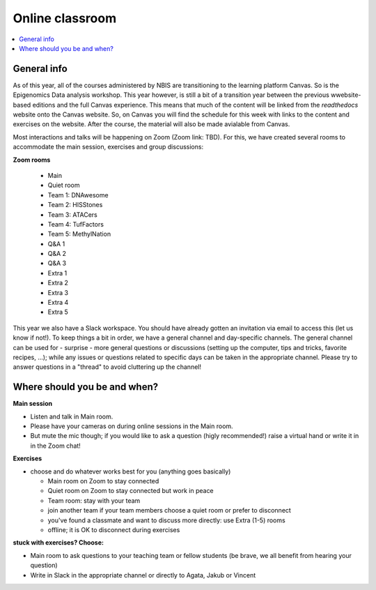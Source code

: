 Online classroom
======================

.. contents::
    :local:

General info
-------------

As of this year, all of the courses administered by NBIS are transitioning to the learning platform Canvas. So is the Epigenomics Data analysis workshop. This year however, is still a bit of a transition year between the previous wwebsite-based editions and the full Canvas experience. This means that much of the content will be linked from the *readthedocs* website onto the Canvas website. So, on Canvas you will find the schedule for this week with links to the content and exercises on the website. After the course, the material will also be made avialable from Canvas.

Most interactions and talks will be happening on Zoom (Zoom link: TBD). For this, we have created several rooms to accommodate the main session, exercises and group discussions:

**Zoom rooms**

  - Main
  - Quiet room
  - Team 1: DNAwesome
  - Team 2: HISStones
  - Team 3: ATACers
  - Team 4: TufFactors
  - Team 5: MethylNation
  - Q&A 1
  - Q&A 2
  - Q&A 3
  - Extra 1
  - Extra 2
  - Extra 3
  - Extra 4
  - Extra 5

This year we also have a Slack workspace. You should have already gotten an invitation via email to access this (let us know if not!). To keep things a bit in order, we have a general channel and day-specific channels. The general channel can be used for - surprise - more general questions or discussions (setting up the computer, tips and tricks, favorite recipes, ...); while any issues or questions related to specific days can be taken in the appropriate channel. Please try to answer questions in a "thread" to avoid cluttering up the channel!

Where should you be and when?
-----------------------------

**Main session**

* Listen and talk in Main room.
* Please have your cameras on during online sessions in the Main room.
* But mute the mic though; if you would like to ask a question (higly recommended!) raise a virtual hand or write it in in the Zoom chat!

**Exercises**

* choose and do whatever works best for you (anything goes basically)

  - Main room on Zoom to stay connected
  - Quiet room on Zoom to stay connected but work in peace
  - Team room: stay with your team
  - join another team if your team members choose a quiet room or prefer to disconnect
  - you've found a classmate and want to discuss more directly: use Extra (1-5) rooms
  - offline; it is OK to disconnect during exercises

**stuck with exercises? Choose:**

* Main room to ask questions to your teaching team or fellow students (be brave, we all benefit from hearing your question)
* Write in Slack in the appropriate channel or directly to Agata, Jakub or Vincent